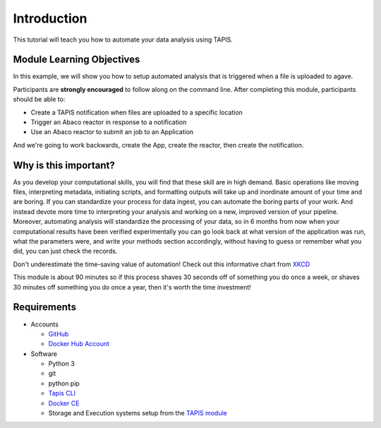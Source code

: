Introduction
============

This tutorial will teach you how to automate your data analysis using TAPIS.

Module Learning Objectives
--------------------------
In this example, we will show you how to setup automated analysis that is triggered when a file is uploaded to agave.


Participants are **strongly encouraged** to follow along on the command line.
After completing this module, participants should be able to:

* Create a TAPIS notification when files are uploaded to a specific location
* Trigger an Abaco reactor in response to a notification
* Use an Abaco reactor to submit an job to an Application

And we're going to work backwards, create the App, create the reactor,
then create the notification.

Why is this important?
----------------------

As you develop your computational skills, you will find that these skill are
in high demand.
Basic operations like moving files, interpreting metadata, initiating scripts,
and formatting outputs will take up and inordinate amount of your time and are boring.
If you can standardize your process for data ingest, you can automate the boring parts of your work.
And instead devote more time to interpreting your analysis and working on a new, improved version of your pipeline.
Moreover, automating analysis will standardize the processing of your data, so in 6 months from now when
your computational results have been verified experimentally
you can go look back at what version of the application was run, what
the parameters were, and write your methods section accordingly, without
having to guess or remember what you did, you can just check the records.

Don't underestimate the time-saving value of automation! Check out this informative chart from `XKCD <http://xkcd.com>`_

.. image:: https://imgs.xkcd.com/comics/is_it_worth_the_time.png

This module is about 90 minutes so if this process shaves 30 seconds off of something
you do once a week, or shaves 30 minutes off something you do once a year, then
it's worth the time investment!

Requirements
------------

* Accounts

  * `GitHub <https://github.com/>`_
  * `Docker Hub Account <https://hub.docker.com/>`_

* Software

  * Python 3
  * git
  * python pip
  * `Tapis CLI <https://tapis-cli.readthedocs.io/en/latest/getting-started/installing.html>`_
  * `Docker CE <https://www.docker.com/community-edition>`_
  * Storage and Execution systems setup from the `TAPIS module <https://tacc.github.io/summer-institute-2020-tapis/block1/tapis-systems>`_
